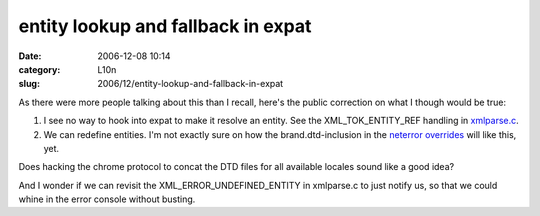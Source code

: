 entity lookup and fallback in expat
###################################
:date: 2006-12-08 10:14
:category: L10n
:slug: 2006/12/entity-lookup-and-fallback-in-expat

As there were more people talking about this than I recall, here's the public correction on what I though would be true:

#. I see no way to hook into expat to make it resolve an entity. See the XML_TOK_ENTITY_REF handling in `xmlparse.c <http://lxr.mozilla.org/mozilla/source/parser/expat/lib/xmlparse.c#2296>`__.
#. We can redefine entities. I'm not exactly sure on how the brand.dtd-inclusion in the `neterror overrides <http://lxr.mozilla.org/mozilla/source/browser/locales/en-US/chrome/overrides/netError.dtd>`__ will like this, yet.

Does hacking the chrome protocol to concat the DTD files for all available locales sound like a good idea?

And I wonder if we can revisit the XML_ERROR_UNDEFINED_ENTITY in xmlparse.c to just notify us, so that we could whine in the error console without busting.

